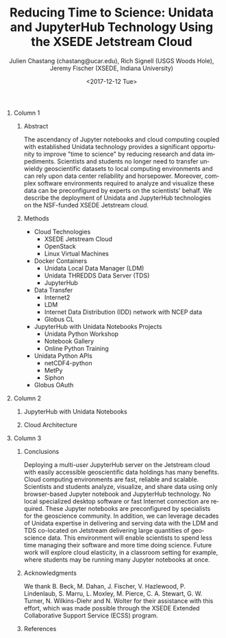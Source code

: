 #+OPTIONS: ':nil *:t -:t ::t <:t H:3 \n:nil ^:t arch:headline author:t
#+OPTIONS: broken-links:nil c:nil creator:nil d:(not "LOGBOOK") date:t e:t
#+OPTIONS: email:nil f:t inline:t num:t p:nil pri:nil prop:nil stat:t tags:t
#+OPTIONS: tasks:t tex:t timestamp:t title:nil toc:nil todo:t |:t
#+OPTIONS: auto-id:t

#+TITLE: Reducing Time to Science: Unidata and JupyterHub Technology Using the XSEDE Jetstream Cloud  
#+DATE: <2017-12-12 Tue>
#+AUTHOR: Julien Chastang (chastang@ucar.edu), Rich Signell (USGS Woods Hole), Jeremy Fischer (XSEDE, Indiana University)
#+LATEX_HEADER: \institute[Unidata]{Unidata Program Center, UCP, University Corporation for Atmospheric Research}
#+EMAIL: chastang@ucar.edu
#+LANGUAGE: en
#+SELECT_TAGS: export
#+EXCLUDE_TAGS: noexport
#+CREATOR: Emacs 25.3.1 (Org mode 9.1.2)

#+STARTUP: beamer
#+LATEX_CLASS: beamer
#+BEAMER_HEADER: \usepackage[orientation=landscape,scale=1.66]{../common/beamerposter}
#+BEAMER_HEADER: \usepackage{lmodern}
#+BEAMER_HEADER: \usepackage{../common/landscape/beamerthemezurichposter}

#+OPTIONS: H:1

# bib
#+LATEX_HEADER: \usepackage[backend=bibtex, style=numeric]{biblatex}
#+LATEX_HEADER: \renewcommand*{\bibfont}{\tiny}
#+LATEX_HEADER: \bibliography{../../../jetstream.bib}

# numbered bib items instead of weird icon
#+LATEX_HEADER: \setbeamertemplate{bibliography item}[text]

* Publishing Configuration                                         :noexport:
  :PROPERTIES:
  :CUSTOM_ID: h:6BAB6253
  :END:

#+BEGIN_SRC emacs-lisp  :eval yes :results silent
  (setq base-dir (concat (projectile-project-root) ".org/presentations"))

  (setq pub-dir (concat (projectile-project-root) "presentations"))

  (setq org-publish-project-alist
        `(
          ("jetstream-presentations"
           :base-directory ,base-dir
           :base-extension "pdf"
           :publishing-directory ,pub-dir
           :recursive t
           :publishing-function org-publish-attachment)))
#+END_SRC

*   
    :PROPERTIES:
    :BEAMER_OPT: t,label=
    :CUSTOM_ID: h:C3763AD1
    :END:
*** Column 1
    :PROPERTIES:
    :BEAMER_col: 0.333
    :CUSTOM_ID: h:2BF768BB
    :END:
**** Abstract
      :PROPERTIES:
      :BEAMER_env: exampleblock
      :CUSTOM_ID: h:B6CEDC5C
      :END:

The ascendancy of Jupyter notebooks and cloud computing coupled with established Unidata technology provides a significant opportunity to improve "time to science" by reducing research and data impediments. Scientists and students no longer need to transfer unwieldy geoscientific datasets to local computing environments and can rely upon data center reliability and horsepower. Moreover, complex software environments required to analyze and visualize these data can be preconfigured by experts on the scientists' behalf. We describe the deployment of Unidata and JupyterHub technologies on the NSF-funded XSEDE Jetstream cloud\cite{10.1145/2792745.2792774}\cite{10.1109/MCSE.2014.80}.

**** Methods
     :PROPERTIES:
     :BEAMER_env: block
     :CUSTOM_ID: h:6CD3AE86
     :END:

- Cloud Technologies
  - XSEDE Jetstream Cloud
  - OpenStack
  - Linux Virtual Machines
- Docker Containers\cite{Chastang2016}
  - Unidata Local Data Manager\cite{Chastang2016b} (LDM)
  - Unidata THREDDS Data Server\cite{Wilcox2015} (TDS)
  - JupyterHub 
- Data Transfer
  - Internet2\textsuperscript{\textregistered}
  - LDM
  - Internet Data Distribution (IDD) network with NCEP data
  - Globus CL
- JupyterHub with Unidata Notebooks Projects
  - Unidata Python Workshop
  - Notebook Gallery
  - Online Python Training
- Unidata Python APIs
  - netCDF4-python
  - MetPy
  - Siphon
- Globus OAuth

*** Column 2
   :PROPERTIES:
   :BEAMER_col: 0.333
   :CUSTOM_ID: h:A481781B
   :END:


**** JupyterHub with Unidata Notebooks 
     :PROPERTIES:
     :BEAMER_env: block
     :CUSTOM_ID: h:158E3721
     :END:

 #+ATTR_LATEX: width=\textwidth
[[file:miller.png]]

**** Cloud Architecture
     :PROPERTIES:
     :BEAMER_env: block
     :CUSTOM_ID: h:660BF14A
     :END:

#+NAME: architecture
 #+ATTR_LATEX: width=\textwidth
[[file:jetstream.png]]

*** Column 3
   :PROPERTIES:
   :BEAMER_col: 0.333
   :CUSTOM_ID: h:B0BF1E45
   :END:

**** Conclusions
     :PROPERTIES:
     :BEAMER_env: alertblock
     :CUSTOM_ID: h:E2F114DD
     :END:

Deploying a multi-user JupyterHub server on the Jetstream cloud with easily accessible geoscientific data holdings has many benefits. Cloud computing environments are fast, reliable and scalable. Scientists and students analyze, visualize, and share data using only browser-based Jupyter notebook and JupyterHub technology. No local specialized desktop software or fast Internet connection are required. These Jupyter notebooks are preconfigured by specialists for the geoscience community. In addition, we can leverage decades of Unidata expertise in delivering and serving data with the LDM and TDS co-located on Jetstream delivering large quantities of geoscience data. This environment will enable scientists to spend less time managing their software and more time doing science. Future work will explore cloud elasticity, in a classroom setting for example, where students may be running many Jupyter notebooks at once.

**** Acknowledgments
     :PROPERTIES:
     :BEAMER_env: block
     :CUSTOM_ID: h:F6BAC9F5
     :END:

We thank B. Beck, M. Dahan, J. Fischer, V. Hazlewood, P. Lindenlaub, S. Marru, L. Moxley, M. Pierce, C. A. Stewart, G. W. Turner, N. Wilkins-Diehr and N. Wolter for their assistance with this effort, which was made possible through the XSEDE Extended Collaborative Support Service (ECSS) program.

**** References
     :PROPERTIES:
     :BEAMER_env: block
     :CUSTOM_ID: h:A4BD3515
     :END:

  \printbibliography
